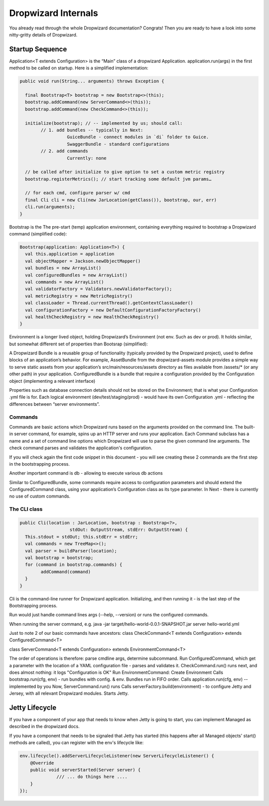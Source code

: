 .. _man-internals:

####################
Dropwizard Internals
####################

You already read through the whole Dropwizard documentation? 
Congrats! Then you are ready to have a look into some nitty-gritty details of Dropwizard.  

Startup Sequence
================

Application<T extends Configuration> is the “Main” class of a dropwizard Application.
application.run(args) in the first method to be called on startup. Here is a simplified implementation:

.. code-block:: java

	public void run(String... arguments) throws Exception {

	  final Bootstrap<T> bootstrap = new Bootstrap<>(this);
	  bootstrap.addCommand(new ServerCommand<>(this));
	  bootstrap.addCommand(new CheckCommand<>(this));

	  initialize(bootstrap); // -- implemented by us; should call:
		// 1. add bundles -- typically in Next:
			  GuiceBundle - connect modules in `di` folder to Guice.
			  SwaggerBundle - standard configurations
		// 2. add commands
			  Currently: none
	  
	  // be called after initialize to give option to set a custom metric registry
	  bootstrap.registerMetrics(); // start tracking some default jvm params…

	  // for each cmd, configure parser w/ cmd
	  final Cli cli = new Cli(new JarLocation(getClass()), bootstrap, our, err)
	  cli.run(arguments); 
	}



Bootstrap is the The pre-start (temp) application environment, containing everything required to bootstrap a Dropwizard command (simplified code):

.. code-block:: kotlin

	Bootstrap(application: Application<T>) {
	  val this.application = application
	  val objectMapper = Jackson.newObjectMapper()
	  val bundles = new ArrayList()
	  val configuredBundles = new ArrayList()
	  val commands = new ArrayList()
	  val validatorFactory = Validators.newValidatorFactory();
	  val metricRegistry = new MetricRegistry()
	  val classLoader = Thread.currentThread().getContextClassLoader()
	  val configurationFactory = new DefaultConfigurationFactoryFactory()
	  val healthCheckRegistry = new HealthCheckRegistry()
	}

Environment is a longer lived object, holding Dropwizard’s Environment (not env. Such as dev or prod). It holds similar, but somewhat different set of properties than Bootsrap (simplified):

.. code-block:: kotlin
	Environment {
	  // from bootstrap
	  val objectMapper
	  val classLoader  
	  val metricRegistry
	  val healthCheckRegistry
	  val validator = bootstrap.getValidatorFactory().getValidator()

	  // extra:
	  val bundles = new ArrayList()
	  val configuredBundles = new ArrayList()


	  // sub-environments:
	  val servletEnvironment -- exposed via servlets() method 
	  val jerseyEnvironment -- exposed via jersey() method 
	  val adminEnvironment -- exposed via admin() method 

	}

A Dropwizard Bundle is a reusable group of functionality (typically provided by the Dropwizard project), used to define blocks of an application’s behavior. 
For example, AssetBundle from the dropwizard-assets module provides a simple way to serve static assets from your application’s src/main/resources/assets directory as files available from /assets/* (or any other path) in your application.
ConfiguredBundle is a bundle that require a configuration provided by the Configuration object (implementing a relevant interface)

Properties such as database connection details should not be stored on the Environment; that is what your Configuration .yml file is for. 
Each logical environment (dev/test/staging/prod) - would have its own Configuration .yml - reflecting the differences between “server environments”.

Commands
********

Commands are basic actions which Dropwizard runs based on the arguments provided on the command line. The built-in server command, for example, spins up an HTTP server and runs your application. Each Command subclass has a name and a set of command line options which Dropwizard will use to parse the given command line arguments.
The check command parses and validates the application's configuration.

If you will check again the first code snippet in this document - you will see creating these 2 commands are the first step in the bootstrapping process.

Another important command is db - allowing to execute various db actions


Similar to ConfiguredBundle, some commands require access to configuration parameters and should extend the ConfiguredCommand class, using your application’s Configuration class as its type parameter. 
In Next - there is currently no use of custom commands.

The CLI class
*************

.. code-block:: java

	public Cli(location : JarLocation, bootstrap : Bootstrap<?>, 
			   stdOut: OutputStream, stdErr: OutputStream) {
	  This.stdout = stdOut; this.stdErr = stdErr;
	  val commands = new TreeMap<>();
	  val parser = buildParser(location);
	  val bootstrap = bootstrap;
	  for (command in bootstrap.commands) {
		addCommand(command)
	  }
	}

Cli is the command-line runner for Dropwizard application.
Initializing, and then running it - is the last step of the Bootstrapping process.

Run would just handle command lines args (--help, --version) or runs the configured commands.

When running the server command, e.g.
java -jar target/hello-world-0.0.1-SNAPSHOT.jar server hello-world.yml

Just to note 2 of our basic commands have ancestors:
class CheckCommand<T extends Configuration> extends ConfiguredCommand<T>

class ServerCommand<T extends Configuration> extends EnvironmentCommand<T>

The order of operations is therefore:
parse cmdline args, determine subcommand.
Run ConfiguredCommand, which get a parameter with the location of a YAML configuration file - parses and validates it.
CheckCommand.run() runs next, and does almost nothing: it logs "Configuration is OK"
Run EnvironmentCommand:
Create Environment 
Calls bootstrap.run(cfg, env) - run bundles with config. & env.
Bundles run in FIFO order.
Calls application.run(cfg, env) -- implemented by you
Now, ServerCommand.run() runs
Calls serverFactory.build(environment) - to configure Jetty and Jersey, with all relevant Dropwizard modules.
Starts Jetty.


Jetty Lifecycle
===============
If you have a component of your app that needs to know when Jetty is going to start, 
you can implement Managed as described in the dropwizard docs. 

If you have a component that needs to be signaled that Jetty has started 
(this happens after all Managed objects' start() methods are called), 
you can register with the env's lifecycle like:

.. code-block:: java

        env.lifecycle().addServerLifecycleListener(new ServerLifecycleListener() {
            @Override
            public void serverStarted(Server server) {
                      /// ... do things here ....
            }
        });
